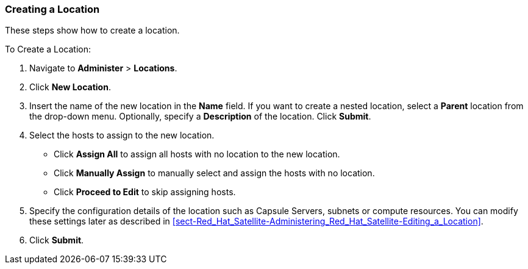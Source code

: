 [[sect-Red_Hat_Satellite-Administering_Red_Hat_Satellite-Creating_a_Location]]
=== Creating a Location

These steps show how to create a location.

[[proc-Red_Hat_Satellite-Administering_Red_Hat_Satellite-Creating_a_Location-To_Create_a_Location]]
.To Create a Location:

. Navigate to *Administer* > *Locations*.
. Click *New Location*.
. Insert the name of the new location in the *Name* field. If you want to create a nested location, select a *Parent* location from the drop-down menu. Optionally, specify a *Description* of the location. Click *Submit*.
. Select the hosts to assign to the new location.

* Click *Assign All* to assign all hosts with no location to the new location.

* Click *Manually Assign* to manually select and assign the hosts with no location.

* Click *Proceed to Edit* to skip assigning hosts.

. Specify the configuration details of the location such as Capsule Servers, subnets or compute resources. You can modify these settings later as described in xref:sect-Red_Hat_Satellite-Administering_Red_Hat_Satellite-Editing_a_Location[].

. Click *Submit*.
